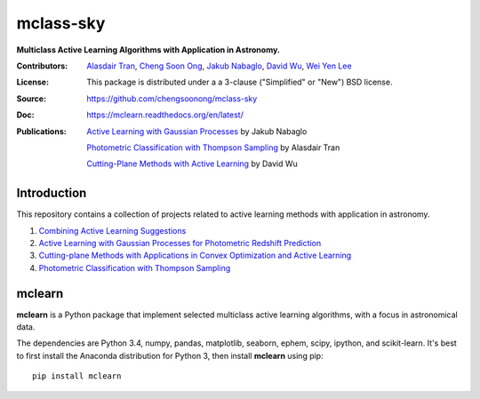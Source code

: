 mclass-sky
==========
**Multiclass Active Learning Algorithms with Application in Astronomy.**

:Contributors: `Alasdair Tran <http://alasdairtran.com>`_,
               `Cheng Soon Ong <http://www.ong-home.my>`_,
               `Jakub Nabaglo <https://github.com/nbgl>`_,
               `David Wu <https://github.com/davidjwu>`_,
               `Wei Yen Lee <https://weiyen.net>`_
:License: This package is distributed under a a 3-clause ("Simplified" or "New") BSD license.
:Source: `<https://github.com/chengsoonong/mclass-sky>`_
:Doc: `<https://mclearn.readthedocs.org/en/latest/>`_
:Publications: `Active Learning with Gaussian Processes <projects/jakub/thesis/nabaglo17photometric-redshift.pdf>`_ by Jakub Nabaglo

               `Photometric Classification with Thompson Sampling <projects/alasdair/thesis/tran15honours-thesis.pdf>`__ by Alasdair Tran

               `Cutting-Plane Methods with Active Learning <projects/david/report/dwu_asc_report_16s2.pdf>`_ by David Wu

.. image:: https://travis-ci.org/chengsoonong/mclass-sky.svg
    :target: https://travis-ci.org/chengsoonong/mclass-sky

.. image:: https://coveralls.io/repos/chengsoonong/mclass-sky/badge.svg?branch=master&service=github
  :target: https://coveralls.io/github/chengsoonong/mclass-sky?branch=master

.. image:: https://zenodo.org/badge/doi/10.5281/zenodo.58500.svg
   :target: http://dx.doi.org/10.5281/zenodo.58500


Introduction
------------
This repository contains a collection of projects related to active learning
methods with application in astronomy.

1. `Combining Active Learning Suggestions <projects/peerjcs16>`_

2. `Active Learning with Gaussian Processes for Photometric Redshift Prediction <projects/jakub>`_

3. `Cutting-plane Methods with Applications in Convex Optimization and Active Learning <projects/david>`_

4. `Photometric Classification with Thompson Sampling <projects/alasdair>`__


mclearn
-------

**mclearn** is a Python package that implement selected multiclass active learning
algorithms, with a focus in astronomical data.

The dependencies are Python 3.4, numpy, pandas, matplotlib, seaborn, ephem, scipy, ipython,
and scikit-learn. It's best to first install the Anaconda distribution for Python 3,
then install **mclearn** using pip::

  pip install mclearn
